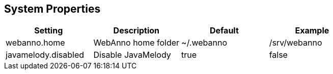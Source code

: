 // Copyright 2015
// Ubiquitous Knowledge Processing (UKP) Lab and FG Language Technology
// Technische Universität Darmstadt
// 
// Licensed under the Apache License, Version 2.0 (the "License");
// you may not use this file except in compliance with the License.
// You may obtain a copy of the License at
// 
// http://www.apache.org/licenses/LICENSE-2.0
// 
// Unless required by applicable law or agreed to in writing, software
// distributed under the License is distributed on an "AS IS" BASIS,
// WITHOUT WARRANTIES OR CONDITIONS OF ANY KIND, either express or implied.
// See the License for the specific language governing permissions and
// limitations under the License.

[[sect_systemproperties]]
== System Properties

[cols="4*", options="header"]
|===
| Setting
| Description
| Default
| Example

| webanno.home
| WebAnno home folder
| ~/.webanno
| /srv/webanno

| javamelody.disabled
| Disable JavaMelody
| true
| false
|===
